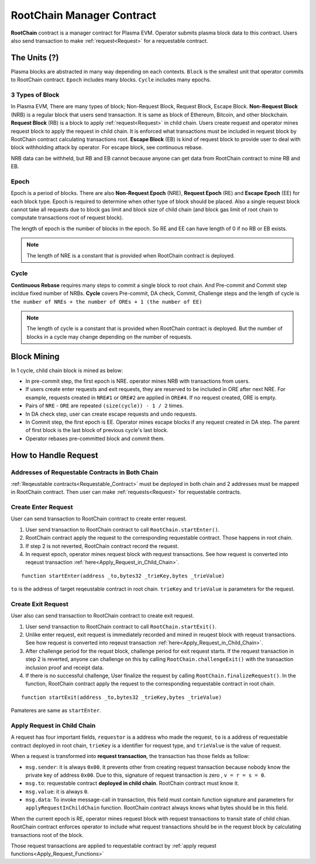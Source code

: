 .. _RootChain_Manager_Contract:

===============================
RootChain Manager Contract
===============================

**RootChain** contract is a manager contract for Plasma EVM. Operator submits plasma block data to this contract. Users also send transaction to make :ref:`request<Request>` for a requestable contract.

.. - Creat Request. ``startEnter``, ``startExit``
.. - Apply Request
.. - Convert request to request transaction
.. - Request Block
.. - Data Availability

The Units (?)
=============

Plasma blocks are abstracted in many way depending on each contexts. ``Block`` is the smallest unit that operator commits to RootChain contract. ``Epoch`` includes many blocks. ``Cycle`` includes many epochs.

.. _3_Types_of_Block:

3 Types of Block
~~~~~~~~~~~~~~~~

In Plasma EVM, There are many types of block; Non-Request Block, Request Block, Escape Block. **Non-Request Block** (NRB) is a regular block that users send transaction. It is same as block of Ethereum, Bitcoin, and other blockchain. **Request Block** (RB) is a block to apply :ref:`request<Request>` in child chain. Users create request and operator mines request block to apply the request in child chain. It is enforced what transactions must be included in request block by RootChain contract calculating transactions root. **Escape Block** (EB) is kind of request block to provide user to deal with block withholding attack by operator. For escape block, see continuous rebase.

NRB data can be withheld, but RB and EB cannot because anyone can get data from RootChain contract to mine RB and EB.


.. _Epoch:

Epoch
~~~~~

Epoch is a period of blocks. There are also **Non-Request Epoch** (NRE), **Request Epoch** (RE) and **Escape Epoch** (EE) for each block type. Epoch is required to determine when other type of block should be placed. Also a single request block cannot take all requests due to block gas limit and block size of child chain (and block gas limit of root chain to computate transactions root of request block).

The length of epoch is the number of blocks in the epoch. So RE and EE can have length of 0 if no RB or EB exists.

.. note::
  The length of NRE is a constant that is provided when RootChain contract is deployed.

.. _Cycle:

Cycle
~~~~~

**Continuous Rebase** requires many steps to commit a single block to root chain. And Pre-commit and Commit step incldue fixed number of NRBs. **Cycle** covers Pre-commit, DA check, Commit, Challenge steps and the length of cycle is ``the number of NREs + the number of OREs + 1 (the number of EE)``

.. note::
  The length of cycle is a constant that is provided when RootChain contract is deployed. But the number of blocks in a cycle may change depending on the number of requests.


.. _Block_Mining:

Block Mining
============

In 1 cycle, child chain block is mined as below:

- In pre-commit step, the first epoch is NRE. operator mines NRB with transactions from users.
- If users create enter requests and exit requests, they are reserved to be included in ORE after next NRE. For example, requests created in ``NRE#1`` or ``ORE#2`` are applied in ``ORE#4``. If no request created, ORE is empty.
- Pairs of ``NRE`` - ``ORE`` are repeated ``(size(cycle)) - 1 / 2`` times.
- In DA check step, user can create escape requests and undo requests.
- In Commit step, the first epoch is EE. Operator mines escape blocks if any request created in DA step. The parent of first block is the last block of previous cycle's last block.
- Operator rebases pre-committed block and commit them.


.. _How_to_Handle_Request:

How to Handle Request
=====================


Addresses of Requestable Contracts in Both Chain
~~~~~~~~~~~~~~~~~~~~~~~~~~~~~~~~~~~~~~~~~~~~~~~~


:ref:`Reqeustable contracts<Requestable_Contract>` must be deployed in both chain and 2 addresses must be mapped in RootChain contract. Then user can make :ref:`requests<Request>` for requestable contracts.

.. _Create_Enter_Request:

Create Enter Request
~~~~~~~~~~~~~~~~~~~~

User can send transaction to RootChain contract to create enter request.

1. User send transaction to RootChain contract to call ``RootChain.startEnter()``.
2. RootChain contract apply the request to the corresponding requestable contract. Those happens in root chain.
3. If step 2 is not reverted, RootChain contract record the request.
4. In request epoch, operator mines request block with request transactions. See how request is converted into reqeust transaction :ref:`here<Apply_Request_in_Child_Chain>`.


::

  function startEnter(address _to,bytes32 _trieKey,bytes _trieValue)

``to`` is the address of target reqeustable contract in root chain. ``trieKey`` and ``trieValue`` is parameters for the request.


.. _Create_Exit_Request:

Create Exit Request
~~~~~~~~~~~~~~~~~~~~

User also can send transaction to RootChain contract to create exit request.

1. User send transaction to RootChain contract to call ``RootChain.startExit()``.
2. Unlike enter request, exit request is immediately recorded and mined in reuqest block with reqeust transactions. See how request is converted into reqeust transaction :ref:`here<Apply_Request_in_Child_Chain>`.
3. After challenge period for the requst block, challenge period for exit request starts. If the request transaction in step 2 is reverted, anyone can challenge on this by calling ``RootChain.challengeExit()`` with the transaction inclusion proof and receipt data.
4. If there is no successful challenge, User finalize the request by calling ``RootChain.finalizeRequest()``. In the function, RootChain contract apply the request to the corresponding requestable contract in root chain.

::

  function startExit(address _to,bytes32 _trieKey,bytes _trieValue)

Pamateres are same as ``startEnter``.


.. _Apply_Request_in_Child_Chain:

Apply Request in Child Chain
~~~~~~~~~~~~~~~~~~~~~~~~~~~~


A request has four important fields, ``requestor`` is a address who made the request, ``to`` is a address of requestable contract deployed in root chain, ``trieKey`` is a identifier for request type, and ``trieValue`` is the value of request.

When a request is transformed into **request transaction**, the transaction has those fields as follow:

- ``msg.sender``: it is always ``0x00``. It prevents other from creating request transaction because nobody know the private key of address ``0x00``. Due to this, signature of request transaction is zero , ``v = r = s = 0``.
- ``msg.to``: requestable contract **deployed in child chain**. RootChain contract must know it.
- ``msg.value``: it is always ``0``.
- ``msg.data``: To invoke message-call in transaction, this field must contain function signature and parameters for ``applyRequestInChildChain`` function. RootChain contract always knows what bytes should be in this field.

When the current epoch is RE, operator mines request block with request transactions to transit state of child chian. RootChain contract enforces operator to include what request transactions should be in the request block by calculating transactions root of the block.

Those request transactions are applied to requestable contract by :ref:`apply request functions<Apply_Request_Functions>`